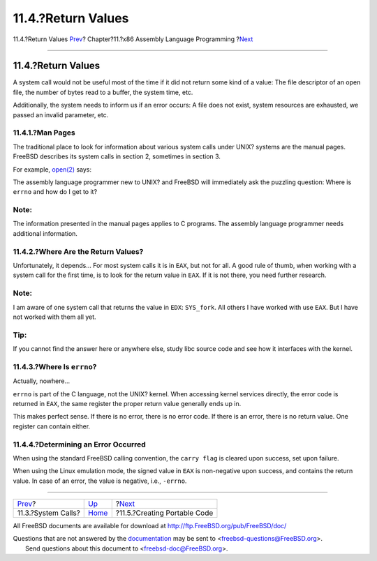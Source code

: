 ===================
11.4.?Return Values
===================

.. raw:: html

   <div class="navheader">

11.4.?Return Values
`Prev <x86-system-calls.html>`__?
Chapter?11.?x86 Assembly Language Programming
?\ `Next <x86-portable-code.html>`__

--------------

.. raw:: html

   </div>

.. raw:: html

   <div class="sect1">

.. raw:: html

   <div class="titlepage" xmlns="">

.. raw:: html

   <div>

.. raw:: html

   <div>

11.4.?Return Values
-------------------

.. raw:: html

   </div>

.. raw:: html

   </div>

.. raw:: html

   </div>

A system call would not be useful most of the time if it did not return
some kind of a value: The file descriptor of an open file, the number of
bytes read to a buffer, the system time, etc.

Additionally, the system needs to inform us if an error occurs: A file
does not exist, system resources are exhausted, we passed an invalid
parameter, etc.

.. raw:: html

   <div class="sect2">

.. raw:: html

   <div class="titlepage" xmlns="">

.. raw:: html

   <div>

.. raw:: html

   <div>

11.4.1.?Man Pages
~~~~~~~~~~~~~~~~~

.. raw:: html

   </div>

.. raw:: html

   </div>

.. raw:: html

   </div>

The traditional place to look for information about various system calls
under UNIX? systems are the manual pages. FreeBSD describes its system
calls in section 2, sometimes in section 3.

For example,
`open(2) <http://www.FreeBSD.org/cgi/man.cgi?query=open&sektion=2>`__
says:

.. raw:: html

   <div class="blockquote">

    If successful, ``open()`` returns a non-negative integer, termed a
    file descriptor. It returns ``-1`` on failure, and sets ``errno`` to
    indicate the error.

.. raw:: html

   </div>

The assembly language programmer new to UNIX? and FreeBSD will
immediately ask the puzzling question: Where is ``errno`` and how do I
get to it?

.. raw:: html

   <div class="note" xmlns="">

Note:
~~~~~

The information presented in the manual pages applies to C programs. The
assembly language programmer needs additional information.

.. raw:: html

   </div>

.. raw:: html

   </div>

.. raw:: html

   <div class="sect2">

.. raw:: html

   <div class="titlepage" xmlns="">

.. raw:: html

   <div>

.. raw:: html

   <div>

11.4.2.?Where Are the Return Values?
~~~~~~~~~~~~~~~~~~~~~~~~~~~~~~~~~~~~

.. raw:: html

   </div>

.. raw:: html

   </div>

.. raw:: html

   </div>

Unfortunately, it depends... For most system calls it is in ``EAX``, but
not for all. A good rule of thumb, when working with a system call for
the first time, is to look for the return value in ``EAX``. If it is not
there, you need further research.

.. raw:: html

   <div class="note" xmlns="">

Note:
~~~~~

I am aware of one system call that returns the value in ``EDX``:
``SYS_fork``. All others I have worked with use ``EAX``. But I have not
worked with them all yet.

.. raw:: html

   </div>

.. raw:: html

   <div class="tip" xmlns="">

Tip:
~~~~

If you cannot find the answer here or anywhere else, study libc source
code and see how it interfaces with the kernel.

.. raw:: html

   </div>

.. raw:: html

   </div>

.. raw:: html

   <div class="sect2">

.. raw:: html

   <div class="titlepage" xmlns="">

.. raw:: html

   <div>

.. raw:: html

   <div>

11.4.3.?Where Is ``errno``?
~~~~~~~~~~~~~~~~~~~~~~~~~~~

.. raw:: html

   </div>

.. raw:: html

   </div>

.. raw:: html

   </div>

Actually, nowhere...

``errno`` is part of the C language, not the UNIX? kernel. When
accessing kernel services directly, the error code is returned in
``EAX``, the same register the proper return value generally ends up in.

This makes perfect sense. If there is no error, there is no error code.
If there is an error, there is no return value. One register can contain
either.

.. raw:: html

   </div>

.. raw:: html

   <div class="sect2">

.. raw:: html

   <div class="titlepage" xmlns="">

.. raw:: html

   <div>

.. raw:: html

   <div>

11.4.4.?Determining an Error Occurred
~~~~~~~~~~~~~~~~~~~~~~~~~~~~~~~~~~~~~

.. raw:: html

   </div>

.. raw:: html

   </div>

.. raw:: html

   </div>

When using the standard FreeBSD calling convention, the ``carry flag``
is cleared upon success, set upon failure.

When using the Linux emulation mode, the signed value in ``EAX`` is
non-negative upon success, and contains the return value. In case of an
error, the value is negative, i.e., ``-errno``.

.. raw:: html

   </div>

.. raw:: html

   </div>

.. raw:: html

   <div class="navfooter">

--------------

+-------------------------------------+-------------------------+----------------------------------------+
| `Prev <x86-system-calls.html>`__?   | `Up <x86.html>`__       | ?\ `Next <x86-portable-code.html>`__   |
+-------------------------------------+-------------------------+----------------------------------------+
| 11.3.?System Calls?                 | `Home <index.html>`__   | ?11.5.?Creating Portable Code          |
+-------------------------------------+-------------------------+----------------------------------------+

.. raw:: html

   </div>

All FreeBSD documents are available for download at
http://ftp.FreeBSD.org/pub/FreeBSD/doc/

| Questions that are not answered by the
  `documentation <http://www.FreeBSD.org/docs.html>`__ may be sent to
  <freebsd-questions@FreeBSD.org\ >.
|  Send questions about this document to <freebsd-doc@FreeBSD.org\ >.
